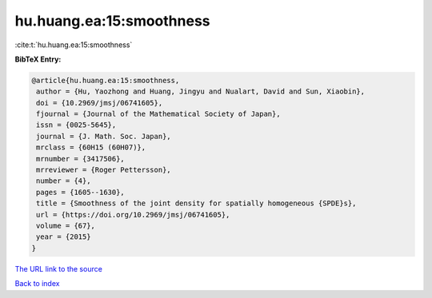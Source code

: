 hu.huang.ea:15:smoothness
=========================

:cite:t:`hu.huang.ea:15:smoothness`

**BibTeX Entry:**

.. code-block:: bibtex

   @article{hu.huang.ea:15:smoothness,
    author = {Hu, Yaozhong and Huang, Jingyu and Nualart, David and Sun, Xiaobin},
    doi = {10.2969/jmsj/06741605},
    fjournal = {Journal of the Mathematical Society of Japan},
    issn = {0025-5645},
    journal = {J. Math. Soc. Japan},
    mrclass = {60H15 (60H07)},
    mrnumber = {3417506},
    mrreviewer = {Roger Pettersson},
    number = {4},
    pages = {1605--1630},
    title = {Smoothness of the joint density for spatially homogeneous {SPDE}s},
    url = {https://doi.org/10.2969/jmsj/06741605},
    volume = {67},
    year = {2015}
   }
`The URL link to the source <ttps://doi.org/10.2969/jmsj/06741605}>`_


`Back to index <../By-Cite-Keys.html>`_

